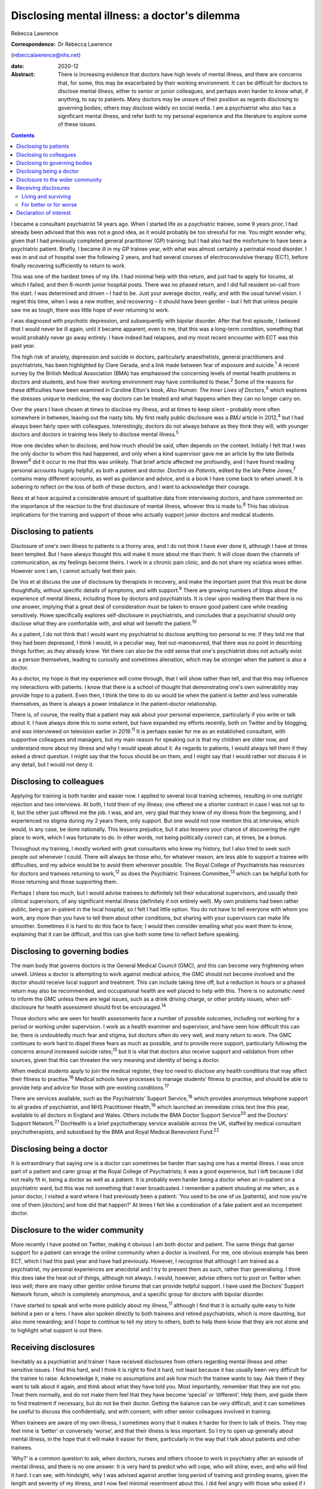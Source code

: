 =============================================
Disclosing mental illness: a doctor's dilemma
=============================================



Rebecca Lawrence

:Correspondence: Dr Rebecca Lawrence
(rebeccalawrence@nhs.net)

:date: 2020-12

:Abstract:
   There is increasing evidence that doctors have high levels of mental
   illness, and there are concerns that, for some, this may be
   exacerbated by their working environment. It can be difficult for
   doctors to disclose mental illness, either to senior or junior
   colleagues, and perhaps even harder to know what, if anything, to say
   to patients. Many doctors may be unsure of their position as regards
   disclosing to governing bodies; others may disclose widely on social
   media. I am a psychiatrist who also has a significant mental illness,
   and refer both to my personal experience and the literature to
   explore some of these issues.


.. contents::
   :depth: 3
..

I became a consultant psychiatrist 14 years ago. When I started life as
a psychiatric trainee, some 9 years prior, I had already been advised
that this was not a good idea, as it would probably be too stressful for
me. You might wonder why, given that I had previously completed general
practitioner (GP) training; but I had also had the misfortune to have
been a psychiatric patient. Briefly, I became ill in my GP trainee year,
with what was almost certainly a perinatal mood disorder. I was in and
out of hospital over the following 2 years, and had several courses of
electroconvulsive therapy (ECT), before finally recovering sufficiently
to return to work.

This was one of the hardest times of my life. I had minimal help with
this return, and just had to apply for locums, at which I failed, and
then 6-month junior hospital posts. There was no phased return, and I
did full resident on-call from the start. I was determined and driven –
I had to be. Just your average doctor, really, and with the usual tunnel
vision. I regret this time, when I was a new mother, and recovering – it
should have been gentler – but I felt that unless people saw me as
tough, there was little hope of ever returning to work.

I was diagnosed with psychotic depression, and subsequently with bipolar
disorder. After that first episode, I believed that I would never be ill
again, until it became apparent, even to me, that this was a long-term
condition, something that would probably never go away entirely. I have
indeed had relapses, and my most recent encounter with ECT was this past
year.

The high risk of anxiety, depression and suicide in doctors,
particularly anaesthetists, general practitioners and psychiatrists, has
been highlighted by Clare Gerada, and a link made between fear of
exposure and suicide.\ :sup:`1` A recent survey by the British Medical
Association (BMA) has emphasised the concerning levels of mental health
problems in doctors and students, and how their working environment may
have contributed to these.\ :sup:`2` Some of the reasons for these
difficulties have been examined in Caroline Elton's book, *Also Human:
The Inner Lives of Doctors*,\ :sup:`3` which explores the stresses
unique to medicine, the way doctors can be treated and what happens when
they can no longer carry on.

Over the years I have chosen at times to disclose my illness, and at
times to keep silent – probably more often somewhere in between, leaving
out the nasty bits. My first really public disclosure was a *BMJ*
article in 2012,\ :sup:`4` but I had always been fairly open with
colleagues. Interestingly, doctors do not always behave as they think
they will, with younger doctors and doctors in training less likely to
disclose mental illness.\ :sup:`5`

How one decides when to disclose, and how much should be said, often
depends on the context. Initially I felt that I was the only doctor to
whom this had happened, and only when a kind supervisor gave me an
article by the late Belinda Brewer\ :sup:`6` did it occur to me that
this was unlikely. That brief article affected me profoundly, and I have
found reading personal accounts hugely helpful, as both a patient and
doctor. *Doctors as Patients*, edited by the late Petre Jones,\ :sup:`7`
contains many different accounts, as well as guidance and advice, and is
a book I have come back to when unwell. It is sobering to reflect on the
loss of both of these doctors, and I want to acknowledge their courage.

Rees et al have acquired a considerable amount of qualitative data from
interviewing doctors, and have commented on the importance of the
reaction to the first disclosure of mental illness, whoever this is made
to.\ :sup:`8` This has obvious implications for the training and support
of those who actually support junior doctors and medical students.

.. _sec1:

Disclosing to patients
======================

Disclosure of one's own illness to patients is a thorny area, and I do
not think I have ever done it, although I have at times been tempted.
But I have always thought this will make it more about me than them. It
will close down the channels of communication, as my feelings become
theirs. I work in a chronic pain clinic, and do not share my sciatica
woes either. However sore I am, I cannot actually feel their pain.

De Vos et al discuss the use of disclosure by therapists in recovery,
and make the important point that this must be done thoughtfully,
without specific details of symptoms, and with support.\ :sup:`9` There
are growing numbers of blogs about the experience of mental illness,
including those by doctors and psychiatrists. It is clear upon reading
them that there is no one answer, implying that a great deal of
consideration must be taken to ensure good patient care while treading
sensitively. Howe specifically explores self-disclosure in
psychiatrists, and concludes that a psychiatrist should only disclose
what they are comfortable with, and what will benefit the
patient.\ :sup:`10`

As a patient, I do not think that I would want my psychiatrist to
disclose anything too personal to me. If they told me that they had been
depressed, I think I would, in a peculiar way, feel out-manoeuvred, that
there was no point in describing things further, as they already knew.
Yet there can also be the odd sense that one's psychiatrist does not
actually exist as a person themselves, leading to curiosity and
sometimes alienation, which may be stronger when the patient is also a
doctor.

As a doctor, my hope is that my experience will come through, that I
will show rather than tell, and that this may influence my interactions
with patients. I know that there is a school of thought that
demonstrating one's own vulnerability may provide hope to a patient.
Even then, I think the time to do so would be when the patient is better
and less vulnerable themselves, as there is always a power imbalance in
the patient–doctor relationship.

There is, of course, the reality that a patient may ask about your
personal experience, particularly if you write or talk about it. I have
always done this to some extent, but have expanded my efforts recently,
both on Twitter and by blogging, and was interviewed on television
earlier in 2019.\ :sup:`11` It is perhaps easier for me as an
established consultant, with supportive colleagues and managers, but my
main reason for speaking out is that my children are older now, and
understand more about my illness and why I would speak about it. As
regards to patients, I would always tell them if they asked a direct
question. I might say that the focus should be on them, and I might say
that I would rather not discuss it in any detail, but I would not deny
it.

.. _sec2:

Disclosing to colleagues
========================

Applying for training is both harder and easier now. I applied to
several local training schemes, resulting in one outright rejection and
two interviews. At both, I told them of my illness; one offered me a
shorter contract in case I was not up to it, but the other just offered
me the job. I was, and am, very glad that they knew of my illness from
the beginning, and I experienced no stigma during my 2 years there, only
support. But one would not now mention this at interview, which would,
in any case, be done nationally. This lessens prejudice, but it also
lessens your chance of discovering the right place to work, which I was
fortunate to do. In other words, not being politically correct can, at
times, be a bonus.

Throughout my training, I mostly worked with great consultants who knew
my history, but I also tried to seek such people out whenever I could.
There will always be those who, for whatever reason, are less able to
support a trainee with difficulties, and my advice would be to avoid
them whenever possible. The Royal College of Psychiatrists has resources
for doctors and trainees returning to work,\ :sup:`12` as does the
Psychiatric Trainees Committee,\ :sup:`13` which can be helpful both for
those returning and those supporting them.

Perhaps I share too much, but I would advise trainees to definitely tell
their educational supervisors, and usually their clinical supervisors,
of any significant mental illness (definitely if not entirely well). My
own problems had been rather public, being an in-patient in the local
hospital, so I felt I had little option. You do not have to tell
everyone with whom you work, any more than you have to tell them about
other conditions, but sharing with your supervisors can make life
smoother. Sometimes it is hard to do this face to face; I would then
consider emailing what you want them to know, explaining that it can be
difficult, and this can give both some time to reflect before speaking.

.. _sec3:

Disclosing to governing bodies
==============================

The main body that governs doctors is the General Medical Council (GMC),
and this can become very frightening when unwell. Unless a doctor is
attempting to work against medical advice, the GMC should not become
involved and the doctor should receive local support and treatment. This
can include taking time off, but a reduction in hours or a phased return
may also be recommended, and occupational health are well placed to help
with this. There is no automatic need to inform the GMC unless there are
legal issues, such as a drink driving charge, or other probity issues,
when self-disclosure for health assessment should first be
encouraged.\ :sup:`14`

Those doctors who are seen for health assessments face a number of
possible outcomes, including not working for a period or working under
supervision. I work as a health examiner and supervisor, and have seen
how difficult this can be; there is undoubtedly much fear and stigma,
but doctors often do very well, and many return to work. The GMC
continues to work hard to dispel these fears as much as possible, and to
provide more support, particularly following the concerns around
increased suicide rates;\ :sup:`15` but it is vital that doctors also
receive support and validation from other sources, given that this can
threaten the very meaning and identity of being a doctor.

When medical students apply to join the medical register, they too need
to disclose any health conditions that may affect their fitness to
practise.\ :sup:`16` Medical schools have processes to manage students’
fitness to practise, and should be able to provide help and advice for
those with pre-existing conditions.\ :sup:`17`

There are services available, such as the Psychiatrists’ Support
Service,\ :sup:`18` which provides anonymous telephone support to all
grades of psychiatrist, and NHS Practitioner Health,\ :sup:`19` which
launched an immediate crisis text line this year, available to all
doctors in England and Wales. Others include the BMA Doctor Support
Service\ :sup:`20` and the Doctors’ Support Network.\ :sup:`21`
DocHealth is a brief psychotherapy service available across the UK,
staffed by medical consultant psychotherapists, and subsidised by the
BMA and Royal Medical Benevolent Fund.\ :sup:`22`

.. _sec4:

Disclosing being a doctor
=========================

It is extraordinary that saying one is a doctor can sometimes be harder
than saying one has a mental illness. I was once part of a patient and
carer group at the Royal College of Psychiatrists; it was a good
experience, but I left because I did not really fit in, being a doctor
as well as a patient. It is probably even harder being a doctor when an
in-patient on a psychiatric ward, but this was not something that I ever
broadcasted. I remember a patient shouting at me when, as a junior
doctor, I visited a ward where I had previously been a patient: ‘You
used to be one of us [patients], and now you're one of them [doctors]
and how did that happen?’ At times I felt like a combination of a fake
patient and an incompetent doctor.

.. _sec5:

Disclosure to the wider community
=================================

More recently I have posted on Twitter, making it obvious I am both
doctor and patient. The same things that garner support for a patient
can enrage the online community when a doctor is involved. For me, one
obvious example has been ECT, which I had this past year and have had
previously. However, I recognise that although I am trained as a
psychiatrist, my personal experiences are anecdotal and I try to present
them as such, rather than generalising. I think this does take the heat
out of things, although not always. I would, however, advise others not
to post on Twitter when less well; there are many other gentler online
forums that can provide helpful support. I have used the Doctors’
Support Network forum, which is completely anonymous, and a specific
group for doctors with bipolar disorder.

I have started to speak and write more publicly about my
illness,\ :sup:`11` although I find that it is actually quite easy to
hide behind a pen or a lens. I have also spoken directly to both
trainees and retired psychiatrists, which is more daunting, but also
more rewarding; and I hope to continue to tell my story to others, both
to help them know that they are not alone and to highlight what support
is out there.

.. _sec6:

Receiving disclosures
=====================

Inevitably as a psychiatrist and trainer I have received disclosures
from others regarding mental illness and other sensitive issues. I find
this hard, and I think it is right to find it hard, not least because it
has usually been very difficult for the trainee to raise. Acknowledge
it, make no assumptions and ask how much the trainee wants to say. Ask
them if they want to talk about it again, and think about what they have
told you. Most importantly, remember that they are not you. Treat them
normally, and do not make them feel that they have become ‘special’ or
‘different’. Help them, and guide them to find treatment if necessary,
but do not be their doctor. Getting the balance can be very difficult,
and it can sometimes be useful to discuss this confidentially, and with
consent, with other senior colleagues involved in training.

When trainees are aware of my own illness, I sometimes worry that it
makes it harder for them to talk of theirs. They may feel mine is
‘better’ or conversely ‘worse’, and that their illness is less
important. So I try to open up generally about mental illness, in the
hope that it will make it easier for them, particularly in the way that
I talk about patients and other trainees.

‘Why?’ is a common question to ask, when doctors, nurses and others
choose to work in psychiatry after an episode of mental illness, and
there is no one answer. It is very hard to predict who will cope, who
will shine, even, and who will find it hard. I can see, with hindsight,
why I was advised against another long period of training and grinding
exams, given the length and severity of my illness, and I now feel
minimal resentment about this. I did feel angry with those who asked if
I was trying to cure myself, but on the whole, they were not
psychiatrists. And now, when I talk to others, I know it is important
not to blind oneself with preconceptions, to know that there is not one
route for all. Because I did, it does not mean all others should.

My illness has had a profound effect on my life and my work. I worked
much harder and was far more organised during my psychiatric training
than I had been previously. I had to be – there was always this thing at
the back of my mind, this thing over which I had little control. I was
determined to pass exams, even doing a Master's degree during my
maternity leave. I felt that if I did not do well, my abilities would be
questioned and put down to mental illness. I still think this is a
difficult area; we all have times when we may perform less well, and
there is little doubt that supervisors may wonder about mental health in
a trainee with a history of illness, when they otherwise would not.

This is reasonable, and hopefully not punitive in any way. But as a
trainee you fear assumptions, even if they are based on some truth. So
supervisors must be alert, yet resist jumping to conclusions, and the
way to manage this is to get to know your trainees well. It can be
difficult, I know this now as a trainer; sadly, there is often nowhere
where trainers and trainees all meet for coffee or lunch, the kind of
things that make this happen.

.. _sec6-1:

Living and surviving
--------------------

It is unsurprising that I have always been interested in doctors’
accounts of mental illness. They make me feel less alone, they inspire
me, and above all they are all different. The accounts by Linda
Gask\ :sup:`23` and Cathy Wield\ :sup:`24` are moving and human, and
lifted me out of my self-obsessions. They, too, are real people, things
happened to them, and they are doctors. The recognition that you can
recover, succeed and then get ill again was also important – these are
not always stories with a happy ever after. Kay Redfield Jamison's
account of having bipolar disorder is a wonderful book, describing the
experience of changing moods, as well as combining this with a
remarkable career researching and treating the very illness that nearly
destroyed her.\ :sup:`25` Mike Shooter, past president of the Royal
College of Psychiatrists, describes becoming better able to recognise
the warning signs of illness, and knowing when to stop.\ :sup:`26`

.. _sec6-2:

For better or for worse
-----------------------

But the big question, for me, is whether my experiences make me a better
doctor and psychiatrist, or even a better person. There is much written
about the importance of lived experience, and it can all get a bit
competitive. I trained in general adult psychiatry, but work in
addiction psychiatry. I think I knew that working in general adult would
potentially be harder, with reminders and triggers of what had happened
to me, and that it would be very easy for me to become over-involved in
a way that would be good for neither me nor patients. I am still drawn
to occasional patients, where I think, ‘that could be me’, and I have to
remind myself that no-one is exactly like another, no-one can experience
the thoughts and suffering of someone else.

When I first started working in psychiatry, I think that I did feel that
my lived experience made me better than others, and that I could more
easily understand what patients were going through. I am much less sure
now. There was a lightbulb moment for this, when I lost a baby late in
pregnancy, early in my training. I was devastated. But it suddenly came
to me that everyone's experiences are personal, that I had no idea what
another mother would feel. It was a short step to realising that my
experiences of altered mood, of side-effects and drugs, was only mine. I
think what happened made me more alert to suffering, hopefully more
empathetic and more prepared to listen. But I would never now say to
someone, ‘I know exactly how you feel’.

Whether I am a better psychiatrist because of my experiences is
difficult to say, as I can never know what the alternative would have
been. One thing I am fairly sure of is that I am a far worse patient. I
question and doubt, and my knowledge, particularly of psychiatric
medication, is very unhelpful. Obviously I want to think I am a better
psychiatrist, but I do not think you need to have experienced
psychiatric illness to be excellent. Most of us will experience
difficulty and sorrow in our lives, and these will change us and make us
what we are. There is no one prescription for empathy.

I would like to thank Dr Cate Bailey for inviting me to write this
article, and for her very helpful comments regarding content and
structure.

**Rebecca Lawrence** (MPhil, MSc, FRCPsych) is a Consultant Psychiatrist
at Ritson Clinic in Royal Edinburgh Hospital, Scotland, UK.

.. _nts2:

Declaration of interest
=======================

None.
